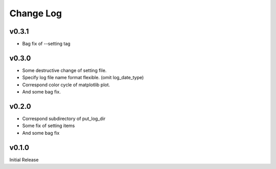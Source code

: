 Change Log
======
v0.3.1
----------

* Bag fix of --setting tag


v0.3.0
----------

* Some destructive change of setting file.
* Specify log file name format flexible. (omit log_date_type)
* Correspond color cycle of matplotlib plot.
* And some bag fix.


v0.2.0
----------

* Correspond subdirectory of put_log_dir
* Some fix of setting items
* And some bag fix


v0.1.0
----------

Initial Release